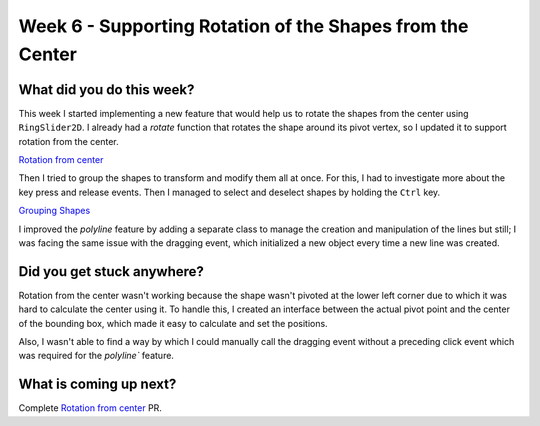 ==========================================================
Week 6 - Supporting Rotation of the Shapes from the Center
==========================================================

.. post:: July 13 2022
   :author: Praneeth Shetty 
   :tags: google
   :category: gsoc


What did you do this week?
--------------------------
This week I started implementing a new feature that would help us to rotate the shapes from the center using ``RingSlider2D``. I already had a `rotate` function that rotates the shape around its pivot vertex, so I updated it to support rotation from the center.

`Rotation from center <https://github.com/fury-gl/fury/pull/623>`_

.. image:: https://user-images.githubusercontent.com/64432063/180257893-196baafe-3c42-4152-b5f4-643b794176d2.gif
    :align: center
    :width: 300

Then I tried to group the shapes to transform and modify them all at once. For this, I had to investigate more about the key press and release events. Then I managed to select and deselect shapes by holding the ``Ctrl`` key.

`Grouping Shapes <https://github.com/ganimtron-10/fury/tree/grouping-shapes>`_

.. image:: https://user-images.githubusercontent.com/64432063/180261113-39760cba-0343-41e7-924a-c741eb838f0b.gif
    :align: center
    :width: 300

I improved the `polyline` feature by adding a separate class to manage the creation and manipulation of the lines but still; I was facing the same issue with the dragging event, which initialized a new object every time a new line was created.

Did you get stuck anywhere?
---------------------------
Rotation from the center wasn't working because the shape wasn't pivoted at the lower left corner due to which it was hard to calculate the center using it. To handle this, I created an interface between the actual pivot point and the center of the bounding box, which made it easy to calculate and set the positions.

Also, I wasn't able to find a way by which I could manually call the dragging event without a preceding click event which was required for the `polyline`` feature.

What is coming up next?
-----------------------
Complete `Rotation from center <https://github.com/fury-gl/fury/pull/623>`_ PR.